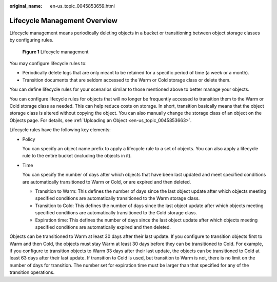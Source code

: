 :original_name: en-us_topic_0045853659.html

.. _en-us_topic_0045853659:

Lifecycle Management Overview
=============================

Lifecycle management means periodically deleting objects in a bucket or transitioning between object storage classes by configuring rules.


.. figure:: /_static/images/en-us_image_0138955590.png
   :alt: **Figure 1** Lifecycle management

   **Figure 1** Lifecycle management

You may configure lifecycle rules to:

-  Periodically delete logs that are only meant to be retained for a specific period of time (a week or a month).
-  Transition documents that are seldom accessed to the Warm or Cold storage class or delete them.

You can define lifecycle rules for your scenarios similar to those mentioned above to better manage your objects.

You can configure lifecycle rules for objects that will no longer be frequently accessed to transition them to the Warm or Cold storage class as needed. This can help reduce costs on storage. In short, transition basically means that the object storage class is altered without copying the object. You can also manually change the storage class of an object on the Objects page. For details, see :ref:`Uploading an Object <en-us_topic_0045853663>`.

Lifecycle rules have the following key elements:

-  Policy

   You can specify an object name prefix to apply a lifecycle rule to a set of objects. You can also apply a lifecycle rule to the entire bucket (including the objects in it).

-  Time

   You can specify the number of days after which objects that have been last updated and meet specified conditions are automatically transitioned to Warm or Cold, or are expired and then deleted.

   -  Transition to Warm: This defines the number of days since the last object update after which objects meeting specified conditions are automatically transitioned to the Warm storage class.
   -  Transition to Cold: This defines the number of days since the last object update after which objects meeting specified conditions are automatically transitioned to the Cold storage class.
   -  Expiration time: This defines the number of days since the last object update after which objects meeting specified conditions are automatically expired and then deleted.

Objects can be transitioned to Warm at least 30 days after their last update. If you configure to transition objects first to Warm and then Cold, the objects must stay Warm at least 30 days before they can be transitioned to Cold. For example, if you configure to transition objects to Warm 33 days after their last update, the objects can be transitioned to Cold at least 63 days after their last update. If transition to Cold is used, but transition to Warm is not, there is no limit on the number of days for transition. The number set for expiration time must be larger than that specified for any of the transition operations.
